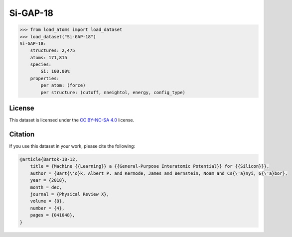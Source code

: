 .. This file is autogenerated by dev/scripts/generate_page.py

Si-GAP-18
=========

.. grid:: 2
    
    .. grid-item::

        .. raw:: html
            :file: ../_static/visualisations/Si-GAP-18.html

    .. grid-item::
        :class: info-card

        The complete dataset used to train the `Si-GAP-18 <https://zenodo.org/records/1250555>`_ model
        from `Machine Learning a General-Purpose Interatomic Potential for Silicon <https://doi.org/10.1103/PhysRevX.8.041048>`_.
        The CUR algorithm was used to select representative structures from a larger dataset.
        Energy and force labels were calculated using DFT and the PW91 exchange-correlation functional.
        


.. code-block:: python

    >>> from load_atoms import load_dataset
    >>> load_dataset("Si-GAP-18")
    Si-GAP-18:
        structures: 2,475
        atoms: 171,815
        species:
            Si: 100.00%
        properties:
            per atom: (force)
            per structure: (cutoff, nneightol, energy, config_type)
    


License
-------

This dataset is licensed under the `CC BY-NC-SA 4.0 <https://creativecommons.org/licenses/by-nc-sa/4.0/deed.en>`_ license.


Citation
--------

If you use this dataset in your work, please cite the following:

.. code-block:: latex
    
    @article{Bartok-18-12,
        title = {Machine {{Learning}} a {{General-Purpose Interatomic Potential}} for {{Silicon}}},
        author = {Bart{\'o}k, Albert P. and Kermode, James and Bernstein, Noam and Cs{\'a}nyi, G{\'a}bor},
        year = {2018},
        month = dec,
        journal = {Physical Review X},
        volume = {8},
        number = {4},
        pages = {041048},
    }
